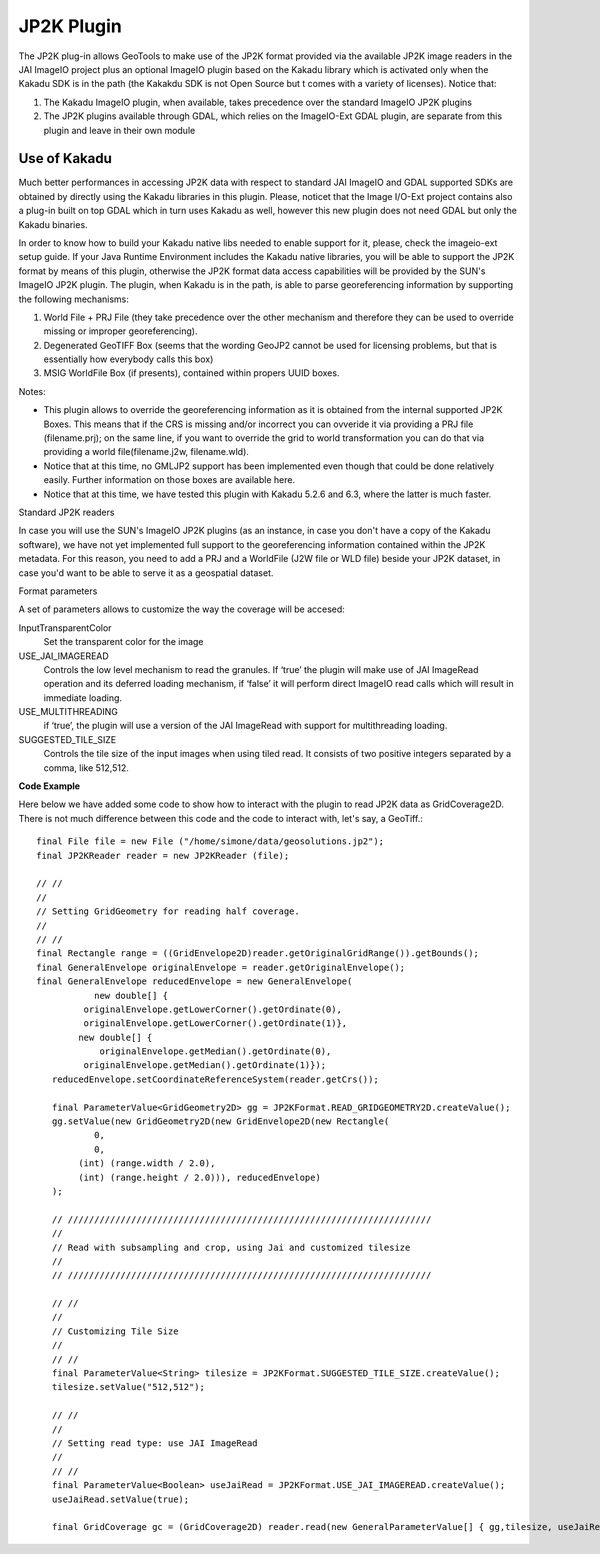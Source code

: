 JP2K Plugin
-----------

The JP2K plug-in allows GeoTools to make use of the JP2K format provided via the available JP2K image readers in the JAI ImageIO project plus an optional ImageIO plugin based on the Kakadu library which is activated only when the Kakadu SDK is in the path (the Kakakdu SDK is not Open Source but t comes with a variety of licenses). Notice that:

1. The Kakadu ImageIO plugin, when available, takes precedence over the standard ImageIO JP2K plugins
2. The JP2K plugins available through GDAL, which relies on the ImageIO-Ext GDAL plugin, are separate from this plugin and leave in their own module

Use of Kakadu
^^^^^^^^^^^^^

Much better performances in accessing JP2K data with respect to standard JAI ImageIO and GDAL supported SDKs are obtained by directly using the Kakadu libraries in this plugin. Please, noticet that the Image I/O-Ext project contains also a plug-in built on top GDAL which in turn uses Kakadu as well, however this new plugin does not need GDAL but only the Kakadu binaries.

In order to know how to build your Kakadu native libs needed to enable support for it, please, check the imageio-ext setup guide. If your Java Runtime Environment includes the Kakadu native libraries, you will be able to support the JP2K format by means of this plugin, otherwise the JP2K format data access capabilities will be provided by the SUN's ImageIO JP2K plugin. The plugin, when Kakadu is in the path, is able to parse georeferencing information by supporting the following mechanisms:

1. World File + PRJ File (they take precedence over the other mechanism and therefore they can be used to override missing or improper georeferencing).
2. Degenerated GeoTIFF Box (seems that the wording GeoJP2 cannot be used for licensing problems, but that is essentially how everybody calls this box)
3. MSIG WorldFile Box (if presents), contained within propers UUID boxes.

Notes:

* This plugin allows to override the georeferencing information as it is obtained
  from the internal supported JP2K Boxes. This means that if the CRS is missing
  and/or incorrect you can ovveride it via providing a PRJ file (filename.prj);
  on the same line, if you want to override the grid to world transformation you
  can do that via providing a world file(filename.j2w, filename.wld).
* Notice that at this time, no GMLJP2 support has been implemented even though that
  could be done relatively easily. Further information on those boxes are available here.
* Notice that at this time, we have tested this plugin with Kakadu 5.2.6 and 6.3,
  where the latter is much faster.

Standard JP2K readers

In case you will use the SUN's ImageIO JP2K plugins (as an instance, in case you don't have a copy of the Kakadu software), we have not yet implemented full support to the georeferencing information contained within the JP2K metadata. For this reason, you need to add a PRJ and a WorldFile (J2W file or WLD file) beside your JP2K dataset, in case you'd want to be able to serve it as a geospatial dataset.

Format parameters

A set of parameters allows to customize the way the coverage will be accesed:

InputTransparentColor
   Set the transparent color for the image

USE_JAI_IMAGEREAD
   Controls the low level mechanism to read the granules. If ‘true’ the plugin will make use of JAI ImageRead operation and its deferred loading mechanism, if ‘false’ it will perform direct ImageIO read calls which will result in immediate loading.

USE_MULTITHREADING
   if ‘true’, the plugin will use a version of the JAI ImageRead with support for multithreading loading.

SUGGESTED_TILE_SIZE
   Controls the tile size of the input images when using tiled read. It consists of two positive integers separated by a comma, like 512,512. 

**Code Example**

Here below we have added some code to show how to interact with the plugin to read JP2K data as GridCoverage2D. There is not much difference between this code and the code to interact with, let's say, a GeoTiff.::

     final File file = new File ("/home/simone/data/geosolutions.jp2");
     final JP2KReader reader = new JP2KReader (file);
     
     // //
     //
     // Setting GridGeometry for reading half coverage.
     //
     // //
     final Rectangle range = ((GridEnvelope2D)reader.getOriginalGridRange()).getBounds();
     final GeneralEnvelope originalEnvelope = reader.getOriginalEnvelope();
     final GeneralEnvelope reducedEnvelope = new GeneralEnvelope(
                new double[] {
              originalEnvelope.getLowerCorner().getOrdinate(0),
              originalEnvelope.getLowerCorner().getOrdinate(1)},
             new double[] {
                 originalEnvelope.getMedian().getOrdinate(0),
              originalEnvelope.getMedian().getOrdinate(1)});
    	reducedEnvelope.setCoordinateReferenceSystem(reader.getCrs());
     
    	final ParameterValue<GridGeometry2D> gg = JP2KFormat.READ_GRIDGEOMETRY2D.createValue();
    	gg.setValue(new GridGeometry2D(new GridEnvelope2D(new Rectangle(
                0,
                0,
             (int) (range.width / 2.0),
             (int) (range.height / 2.0))), reducedEnvelope)
        );
     
    	// /////////////////////////////////////////////////////////////////////
    	//
    	// Read with subsampling and crop, using Jai and customized tilesize
    	//
    	// /////////////////////////////////////////////////////////////////////
     
    	// //
    	//
    	// Customizing Tile Size
    	//
    	// //
    	final ParameterValue<String> tilesize = JP2KFormat.SUGGESTED_TILE_SIZE.createValue();
    	tilesize.setValue("512,512");
     
    	// //
    	//
    	// Setting read type: use JAI ImageRead
    	//
    	// //
    	final ParameterValue<Boolean> useJaiRead = JP2KFormat.USE_JAI_IMAGEREAD.createValue();
    	useJaiRead.setValue(true);
     
    	final GridCoverage gc = (GridCoverage2D) reader.read(new GeneralParameterValue[] { gg,tilesize, useJaiRead });


